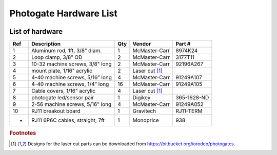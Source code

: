 Photogate Hardware List
================================

.. figure:: _static/hardware_labelled.png
   :align:  center


.. _hardware_label:
   
List of hardware
----------------------------------


=====   =========================================   =====    ==================   ==================         
Ref     Description                                 Qty      Vendor               Part #
=====   =========================================   =====    ==================   ==================         
1       Aluminum rod, 1ft, 3/8” diam.                1       McMaster-Carr        8974K24
2       Loop clamp, 3/8” OD                          2       McMaster-Carr        3177T11
3       10-32 machine screws, 3/8" long              2       McMaster-Carr        92196A267
4       mount plate, 1/16" acrylic                   2       Laser cut [#f1]_ 
5       4-40 machine screws, 5/16” long              4       McMaster-Carr        91249A107
6       4-40 machine screws, 1/4” long               16      McMaster-Carr        91249A105
7       Cable covers, 1/16" acrylic                  4       Laser cut [#f1]_ 
8       photogate led/sensor pair                    1       Digikey              365-1628-ND
9       2-56 machine screws, 5/16" long              4       McMaster-Carr        91249A052
10      RJ11 breakout board                          1       Gravitech            RJ11-TERM
-       RJ11 6P6C cables, straight, 7ft              1       Monoprice            938
=====   =========================================   =====    ==================   ==================         



.. rubric:: Footnotes

.. [#f1] Designs for the laser cut parts can be downloaded from https://bitbucket.org/iorodeo/photogates.






